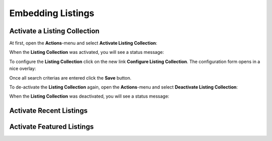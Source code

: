 Embedding Listings
==================

Activate a Listing Collection
-----------------------------

At first, open the **Actions**-menu and select **Activate Listing Collection**:

.. image:: ../_images/activate_listing_collection.png

When the **Listing Collection** was activated, you will see a status message:

.. image:: ../_images/activate_listing_collection_done.png

To configure the **Listing Collection** click on the new link **Configure Listing Collection**.
The configuration form opens in a nice overlay:

.. image:: ../_images/configure_listing_collection.png

Once all search criterias are entered click the **Save** button.

To de-activate the **Listing Collection** again, open the **Actions**-menu and select **Deactivate Listing Collection**:

.. image:: ../_images/deactivate_listing_collection.png

When the **Listing Collection** was deactivated, you will see a status message:

.. image:: ../_images/deactivate_listing_collection_done.png


Activate Recent Listings
------------------------


Activate Featured Listings
--------------------------

